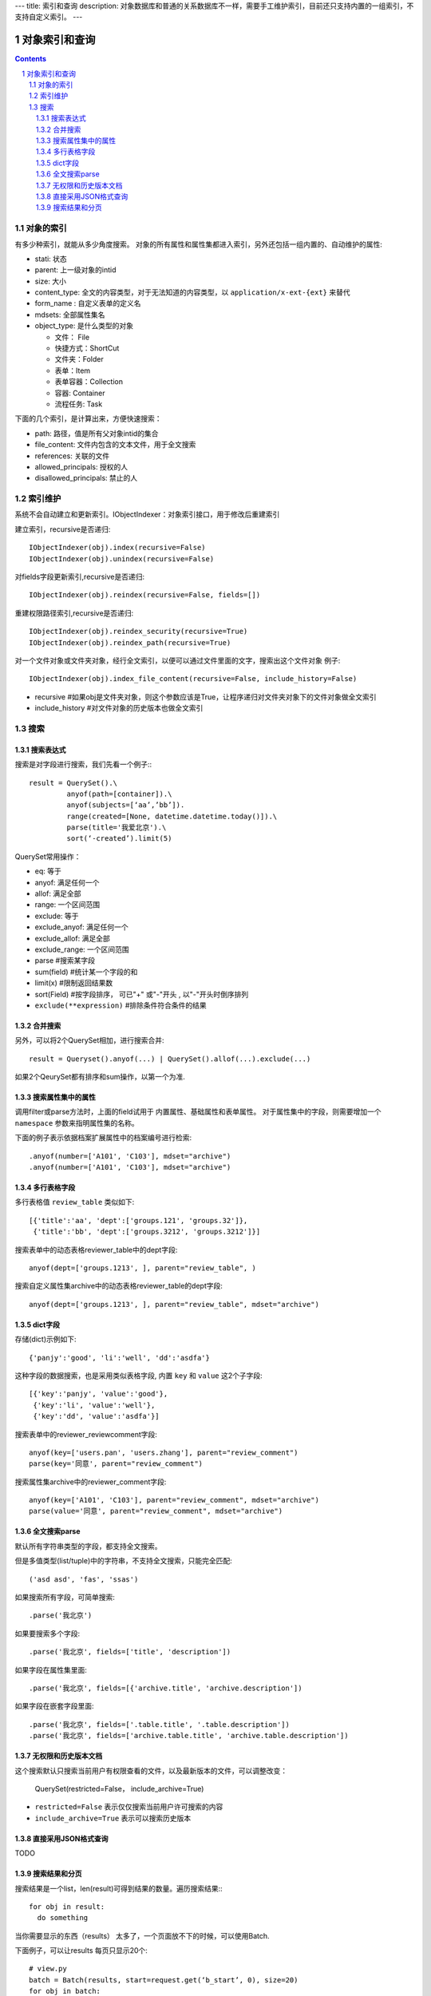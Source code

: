 ---
title: 索引和查询
description: 对象数据库和普通的关系数据库不一样，需要手工维护索引，目前还只支持内置的一组索引，不支持自定义索引。
---

=====================
对象索引和查询
=====================

.. contents::
.. sectnum::

对象的索引
============================================

有多少种索引，就能从多少角度搜索。
对象的所有属性和属性集都进入索引，另外还包括一组内置的、自动维护的属性:

- stati: 状态
- parent: 上一级对象的intid
- size: 大小
- content_type:   全文的内容类型，对于无法知道的内容类型，以 ``application/x-ext-{ext}`` 来替代
- form_name : 自定义表单的定义名
- mdsets: 全部属性集名
- object_type: 是什么类型的对象

  - 文件： File 
  - 快捷方式：ShortCut 
  - 文件夹：Folder
  - 表单：Item
  - 表单容器：Collection
  - 容器: Container
  - 流程任务: Task

下面的几个索引，是计算出来，方便快速搜索：

- path: 路径，值是所有父对象intid的集合
- file_content:     文件内包含的文本文件，用于全文搜索 
- references:   关联的文件
- allowed_principals:     授权的人
- disallowed_principals:  禁止的人

索引维护
===============

系统不会自动建立和更新索引。IObjectIndexer：对象索引接口，用于修改后重建索引

建立索引，recursive是否递归::

  IObjectIndexer(obj).index(recursive=False)
  IObjectIndexer(obj).unindex(recursive=False)

对fields字段更新索引,recursive是否递归::

  IObjectIndexer(obj).reindex(recursive=False, fields=[])

重建权限路径索引,recursive是否递归::

  IObjectIndexer(obj).reindex_security(recursive=True)
  IObjectIndexer(obj).reindex_path(recursive=True)

对一个文件对象或文件夹对象，经行全文索引，以便可以通过文件里面的文字，搜索出这个文件对象 例子::

  IObjectIndexer(obj).index_file_content(recursive=False, include_history=False)

- recursive #如果obj是文件夹对象，则这个参数应该是True，让程序递归对文件夹对象下的文件对象做全文索引
- include_history #对文件对象的历史版本也做全文索引

搜索
============

搜索表达式
----------------------
搜索是对字段进行搜索，我们先看一个例子:::

  result = QuerySet().\ 
           anyof(path=[container]).\
           anyof(subjects=[‘aa’,’bb’]).
           range(created=[None, datetime.datetime.today()]).\
           parse(title='我爱北京').\
           sort(‘-created’).limit(5)

QuerySet常用操作：

- eq: 等于
- anyof: 满足任何一个
- allof: 满足全部
- range: 一个区间范围
- exclude: 等于
- exclude_anyof: 满足任何一个
- exclude_allof: 满足全部
- exclude_range: 一个区间范围
- parse #搜索某字段
- sum(field) #统计某一个字段的和
- limit(x) #限制返回结果数 
- sort(Field) #按字段排序， 可已"+" 或"-"开头 , 以"-"开头时倒序排列
- ``exclude(**expression)`` #排除条件符合条件的结果

合并搜索
-----------
另外，可以将2个QuerySet相加，进行搜索合并::

 result = Queryset().anyof(...) | QuerySet().allof(...).exclude(...)

如果2个QeurySet都有排序和sum操作，以第一个为准.

搜索属性集中的属性
-------------------------
调用filter或parse方法时，上面的field试用于 内置属性、基础属性和表单属性。
对于属性集中的字段，则需要增加一个 ``namespace`` 参数来指明属性集的名称。

下面的例子表示依据档案扩展属性中的档案编号进行检索::

   .anyof(number=['A101', 'C103'], mdset="archive")
   .anyof(number=['A101', 'C103'], mdset="archive")

多行表格字段
--------------------------------
多行表格值 ``review_table`` 类似如下::

    [{'title':'aa', 'dept':['groups.121', 'groups.32']}, 
     {'title':'bb', 'dept':['groups.3212', 'groups.3212']}]

搜索表单中的动态表格reviewer_table中的dept字段::

   anyof(dept=['groups.1213', ], parent="review_table", )

搜索自定义属性集archive中的动态表格reviewer_table的dept字段::

   anyof(dept=['groups.1213', ], parent="review_table", mdset="archive")

dict字段
------------------------------
存储(dict)示例如下::

    {'panjy':'good', 'li':'well', 'dd':'asdfa'}

这种字段的数据搜索，也是采用类似表格字段, 内置 ``key`` 和 ``value`` 这2个子字段::

   [{'key':'panjy', 'value':'good'},
    {'key':'li', 'value':'well'},
    {'key':'dd', 'value':'asdfa'}]

搜索表单中的reviewer_reviewcomment字段::

   anyof(key=['users.pan', 'users.zhang'], parent="review_comment")
   parse(key='同意', parent="review_comment")

搜索属性集archive中的reviewer_comment字段::

   anyof(key=['A101', 'C103'], parent="review_comment", mdset="archive")
   parse(value='同意', parent="review_comment", mdset="archive")

全文搜索parse
------------------
默认所有字符串类型的字段，都支持全文搜索。

但是多值类型(list/tuple)中的字符串，不支持全文搜索，只能完全匹配:: 

   ('asd asd', 'fas', 'ssas')

如果搜索所有字段，可简单搜索::

   .parse('我北京')

如果要搜索多个字段::

   .parse('我北京', fields=['title', 'description'])

如果字段在属性集里面::

   .parse('我北京', fields=[{'archive.title', 'archive.description'])

如果字段在嵌套字段里面::

   .parse('我北京', fields=['.table.title', '.table.description'])
   .parse('我北京', fields=['archive.table.title', 'archive.table.description'])

无权限和历史版本文档
-----------------------
这个搜索默认只搜索当前用户有权限查看的文件，以及最新版本的文件，可以调整改变：

  QuerySet(restricted=False， include_archive=True)

- ``restricted=False`` 表示仅仅搜索当前用户许可搜索的内容
- ``include_archive=True`` 表示可以搜索历史版本

直接采用JSON格式查询
----------------------------
TODO

搜索结果和分页
-------------------------------
搜索结果是一个list，len(result)可得到结果的数量。遍历搜索结果:::

  for obj in result:
    do something

当你需要显示的东西（results） 太多了，一个页面放不下的时候，可以使用Batch.

下面例子，可以让results 每页只显示20个::

  # view.py
  batch = Batch(results, start=request.get(‘b_start’, 0), size=20)
  for obj in batch:
      ...

  batch_html = renderBatch(context, request, batch)

